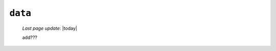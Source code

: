 .. _data_folder:

========
``data``
========
    
    *Last page update*: |today|
    
    .. image:: add???
    
    add???